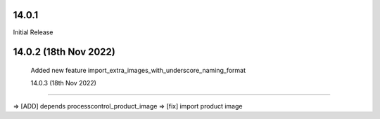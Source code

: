 14.0.1
----------------------------
Initial Release


14.0.2 (18th Nov 2022)
-----------------------

 Added new feature import_extra_images_with_underscore_naming_format


 14.0.3 (18th Nov 2022)
-----------------------

=> [ADD] depends processcontrol_product_image
=> [fix] import product image

